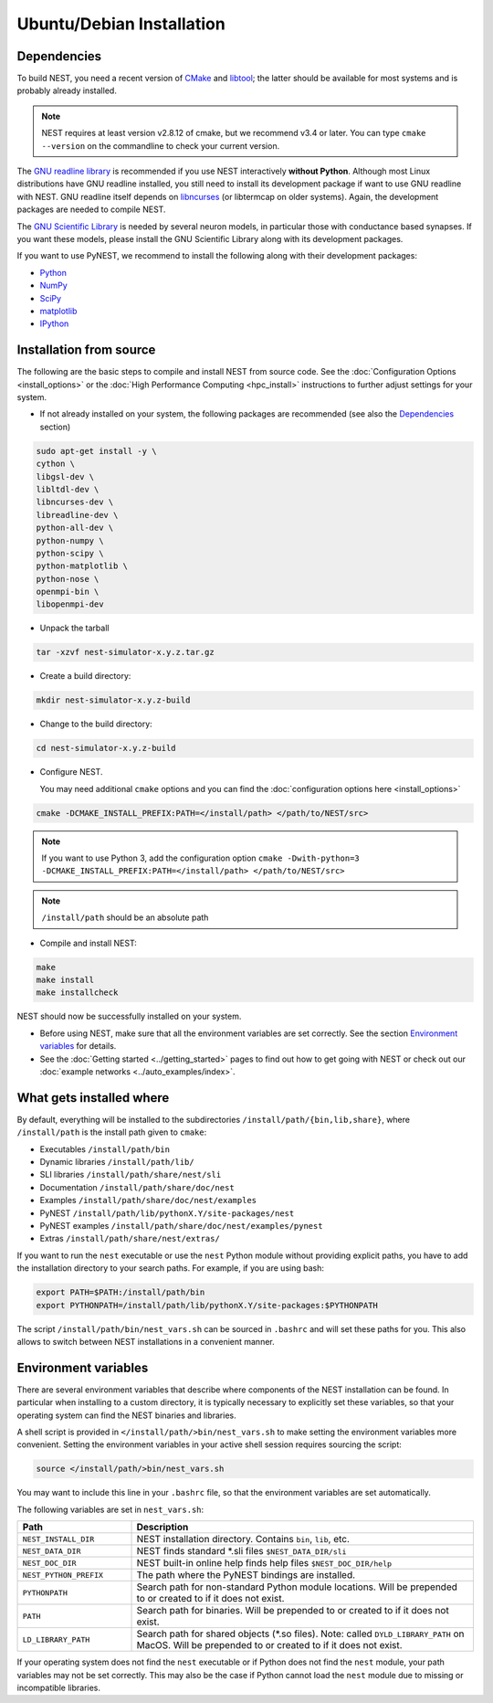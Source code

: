 Ubuntu/Debian Installation
===============================

.. _standard:

Dependencies
------------

To build NEST, you need a recent version of `CMake <https://cmake.org>`_ and `libtool <https://www.gnu.org/software/libtool/libtool.html>`_; the latter should be available for most systems and is probably already installed.

.. note:: NEST requires at least version v2.8.12 of cmake, but we recommend v3.4 or later. You can type ``cmake --version`` on the commandline to check your current version.

The `GNU readline library <http://www.gnu.org/software/readline/>`_ is recommended if you use NEST interactively **without Python**. Although most Linux distributions have GNU readline installed, you still need to install its development package if want to use GNU readline with NEST. GNU readline itself depends on `libncurses <http://www.gnu.org/software/ncurses/>`_ (or libtermcap on older systems). Again, the development packages are needed to compile NEST.

The `GNU Scientific Library <http://www.gnu.org/software/gsl/>`_ is needed by several neuron models, in particular those with conductance based synapses. If you want these models, please install the GNU Scientific Library along with its development packages.

If you want to use PyNEST, we recommend to install the following along with their development packages:

- `Python <http://www.python.org>`_
- `NumPy <http://www.scipy.org>`_
- `SciPy <http://www.scipy.org>`_
- `matplotlib <http://matplotlib.org>`_
- `IPython <http://ipython.org>`_


Installation from source
------------------------

The following are the basic steps to compile and install NEST from source code. See the :doc:`Configuration Options <install_options>` or the :doc:`High Performance Computing <hpc_install>` instructions to further adjust settings for your system.

* If not already installed on your system, the following packages are recommended (see also the `Dependencies`_ section)

.. code-block:: bash

    sudo apt-get install -y \
    cython \
    libgsl-dev \
    libltdl-dev \
    libncurses-dev \
    libreadline-dev \
    python-all-dev \
    python-numpy \
    python-scipy \
    python-matplotlib \
    python-nose \
    openmpi-bin \
    libopenmpi-dev

* Unpack the tarball

.. code-block:: sh

    tar -xzvf nest-simulator-x.y.z.tar.gz

* Create a build directory:

.. code-block:: sh

    mkdir nest-simulator-x.y.z-build

* Change to the build directory:

.. code-block:: sh

    cd nest-simulator-x.y.z-build

* Configure NEST.

  You may need additional ``cmake`` options and you can find the :doc:`configuration options here <install_options>`

.. code-block:: sh

   cmake -DCMAKE_INSTALL_PREFIX:PATH=</install/path> </path/to/NEST/src>

.. note::
    If you want to use Python 3, add the configuration option
    ``cmake -Dwith-python=3 -DCMAKE_INSTALL_PREFIX:PATH=</install/path> </path/to/NEST/src>``

.. note::  ``/install/path`` should be an absolute path

* Compile and install NEST:

.. code-block:: sh

    make
    make install
    make installcheck

NEST should now be successfully installed on your system.

* Before using NEST, make sure that all the environment variables are set correctly. See the section `Environment variables`_ for details.

* See the :doc:`Getting started <../getting_started>` pages to find out how to get going with NEST or check out our :doc:`example networks <../auto_examples/index>`.


What gets installed where
-------------------------

By default, everything will be installed to the subdirectories ``/install/path/{bin,lib,share}``, where ``/install/path`` is the install path given to ``cmake``:

- Executables ``/install/path/bin``
- Dynamic libraries ``/install/path/lib/``
- SLI libraries ``/install/path/share/nest/sli``
- Documentation ``/install/path/share/doc/nest``
- Examples ``/install/path/share/doc/nest/examples``
- PyNEST ``/install/path/lib/pythonX.Y/site-packages/nest``
- PyNEST examples ``/install/path/share/doc/nest/examples/pynest``
- Extras ``/install/path/share/nest/extras/``

If you want to run the ``nest`` executable or use the ``nest`` Python module without providing explicit paths, you have to add the installation directory to your search paths. For example, if you are using bash:

.. code-block:: sh

    export PATH=$PATH:/install/path/bin
    export PYTHONPATH=/install/path/lib/pythonX.Y/site-packages:$PYTHONPATH

The script ``/install/path/bin/nest_vars.sh`` can be sourced in ``.bashrc`` and will set these paths for you. This also allows to switch between NEST installations in a convenient manner.


Environment variables
---------------------

There are several environment variables that describe where components of the NEST installation can be found. In particular when installing to a custom directory, it is typically necessary to explicitly set these variables, so that your operating system can find the NEST binaries and libraries.

A shell script is provided in ``</install/path/>bin/nest_vars.sh`` to make setting the environment variables more convenient. Setting the environment variables in your active shell session requires sourcing the script:

.. code-block:: sh

   source </install/path/>bin/nest_vars.sh

You may want to include this line in your ``.bashrc`` file, so that the environment variables are set automatically.

The following variables are set in ``nest_vars.sh``:

.. list-table::
   :header-rows: 1
   :widths: 10 30

   * - Path
     - Description
   * - ``NEST_INSTALL_DIR``
     - NEST installation directory. Contains ``bin``, ``lib``, etc.
   * - ``NEST_DATA_DIR``	
     - NEST finds standard *.sli files ``$NEST_DATA_DIR/sli``
   * - ``NEST_DOC_DIR``
     - NEST built-in online help finds help files ``$NEST_DOC_DIR/help``
   * - ``NEST_PYTHON_PREFIX``
     - The path where the PyNEST bindings are installed.
   * - ``PYTHONPATH``
     - Search path for non-standard Python module locations. Will be prepended to or created to if it does not exist.
   * - ``PATH``
     - Search path for binaries. Will be prepended to or created to if it does not exist.
   * - ``LD_LIBRARY_PATH``
     - Search path for shared objects (*.so files). Note: called ``DYLD_LIBRARY_PATH`` on MacOS.  Will be prepended to or created to if it does not exist.

If your operating system does not find the ``nest`` executable or if Python does not find the ``nest`` module, your path variables may not be set correctly. This may also be the case if Python cannot load the ``nest`` module due to missing or incompatible libraries.
